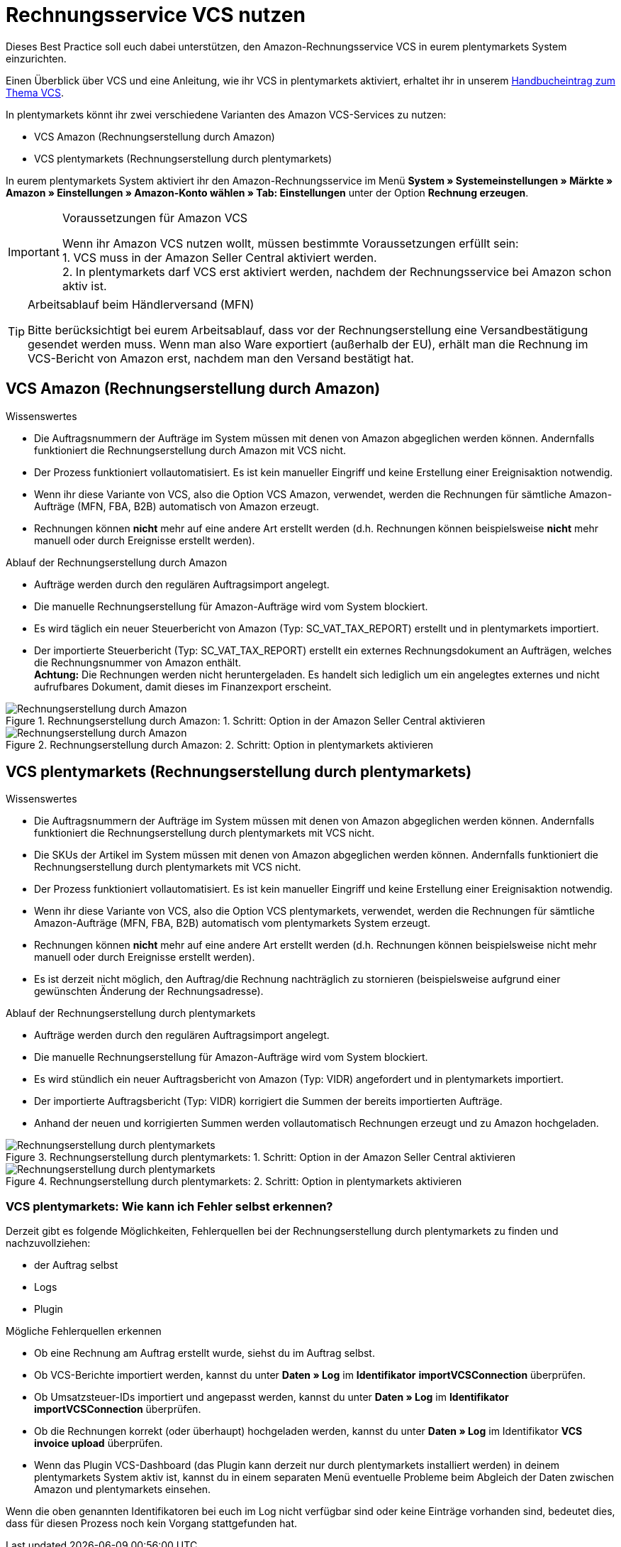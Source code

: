 = Rechnungsservice VCS nutzen
:lang: de
:keywords: Amazon, VCS, Rechnungsservice, Rechnung, Umsatzsteuerservice
:position: 60

Dieses Best Practice soll euch dabei unterstützen, den Amazon-Rechnungsservice VCS in eurem plentymarkets System einzurichten.

Einen Überblick über VCS und eine Anleitung, wie ihr VCS in plentymarkets aktiviert, erhaltet ihr in unserem <<maerkte/amazon/amazon-einrichten#3150, Handbucheintrag zum Thema VCS>>.

In plentymarkets könnt ihr zwei verschiedene Varianten des Amazon VCS-Services zu nutzen:

* VCS Amazon (Rechnungserstellung durch Amazon)
* VCS plentymarkets (Rechnungserstellung durch plentymarkets)

In eurem plentymarkets System aktiviert ihr den Amazon-Rechnungsservice im Menü *System » Systemeinstellungen » Märkte » Amazon » Einstellungen » Amazon-Konto wählen » Tab: Einstellungen* unter der Option *Rechnung erzeugen*.

[IMPORTANT]
.Voraussetzungen für Amazon VCS
====
Wenn ihr Amazon VCS nutzen wollt, müssen bestimmte Voraussetzungen erfüllt sein: +
1. VCS muss in der Amazon Seller Central aktiviert werden. +
2. In plentymarkets darf VCS erst aktiviert werden, nachdem der Rechnungsservice bei Amazon schon aktiv ist.
====

[TIP]
.Arbeitsablauf beim Händlerversand (MFN)
====
Bitte berücksichtigt bei eurem Arbeitsablauf, dass vor der Rechnungserstellung eine Versandbestätigung gesendet werden muss. Wenn man also Ware exportiert (außerhalb der EU), erhält man die Rechnung im VCS-Bericht von Amazon erst, nachdem man den Versand bestätigt hat.
====

== VCS Amazon (Rechnungserstellung durch Amazon)

[.subhead]
Wissenswertes

* Die Auftragsnummern der Aufträge im System müssen mit denen von Amazon abgeglichen werden können. Andernfalls funktioniert die Rechnungserstellung durch Amazon mit VCS nicht.
* Der Prozess funktioniert vollautomatisiert. Es ist kein manueller Eingriff und keine Erstellung einer Ereignisaktion notwendig.
* Wenn ihr diese Variante von VCS, also die Option VCS Amazon, verwendet, werden die Rechnungen für sämtliche Amazon-Aufträge (MFN, FBA, B2B) automatisch von Amazon erzeugt.
* Rechnungen können *nicht* mehr auf eine andere Art erstellt werden (d.h. Rechnungen können beispielsweise *nicht* mehr manuell oder durch Ereignisse erstellt werden).

[.subhead]
Ablauf der Rechnungserstellung durch Amazon

* Aufträge werden durch den regulären Auftragsimport angelegt.
* Die manuelle Rechnungserstellung für Amazon-Aufträge wird vom System blockiert.
* Es wird täglich ein neuer Steuerbericht von Amazon (Typ: SC_VAT_TAX_REPORT) erstellt und in plentymarkets importiert.
* Der importierte Steuerbericht (Typ: SC_VAT_TAX_REPORT) erstellt ein externes Rechnungsdokument an Aufträgen, welches die Rechnungsnummer von Amazon enthält. +
*Achtung:* Die Rechnungen werden nicht heruntergeladen. Es handelt sich lediglich um ein angelegtes externes und nicht aufrufbares Dokument, damit dieses im Finanzexport erscheint.

[[vcs-amazon]]
.Rechnungserstellung durch Amazon: 1. Schritt: Option in der Amazon Seller Central aktivieren
image::_best-practices/omni-channel/multi-channel/amazon/assets/bp-amazon-vcs-amazon-rechnungen.png[Rechnungserstellung durch Amazon]

[[rechnungserstellung-amazon]]
.Rechnungserstellung durch Amazon: 2. Schritt: Option in plentymarkets aktivieren
image::_best-practices/omni-channel/multi-channel/amazon/assets/bp-amazon-vcs-amazon-de.png[Rechnungserstellung durch Amazon]

== VCS plentymarkets (Rechnungserstellung durch plentymarkets)

[.subhead]
Wissenswertes

* Die Auftragsnummern der Aufträge im System müssen mit denen von Amazon abgeglichen werden können. Andernfalls funktioniert die Rechnungserstellung durch plentymarkets mit VCS nicht.
* Die SKUs der Artikel im System müssen mit denen von Amazon abgeglichen werden können. Andernfalls funktioniert die Rechnungserstellung durch plentymarkets mit VCS nicht.
* Der Prozess funktioniert vollautomatisiert. Es ist kein manueller Eingriff und keine Erstellung einer Ereignisaktion notwendig.
* Wenn ihr diese Variante von VCS, also die Option VCS plentymarkets, verwendet, werden die Rechnungen für sämtliche Amazon-Aufträge (MFN, FBA, B2B) automatisch vom plentymarkets System erzeugt.
* Rechnungen können *nicht* mehr auf eine andere Art erstellt werden (d.h. Rechnungen können beispielsweise nicht mehr manuell oder durch Ereignisse erstellt werden).
* Es ist derzeit nicht möglich, den Auftrag/die Rechnung nachträglich zu stornieren (beispielsweise aufgrund einer gewünschten Änderung der Rechnungsadresse).

[.subhead]
Ablauf der Rechnungserstellung durch plentymarkets

* Aufträge werden durch den regulären Auftragsimport angelegt.
* Die manuelle Rechnungserstellung für Amazon-Aufträge wird vom System blockiert.
* Es wird stündlich ein neuer Auftragsbericht von Amazon (Typ: VIDR) angefordert und in plentymarkets importiert.
* Der importierte Auftragsbericht (Typ: VIDR) korrigiert die Summen der bereits importierten Aufträge.
* Anhand der neuen und korrigierten Summen werden vollautomatisch Rechnungen erzeugt und zu Amazon hochgeladen.

[[vcs-plentymarkets]]
.Rechnungserstellung durch plentymarkets: 1. Schritt: Option in der Amazon Seller Central aktivieren
image::_best-practices/omni-channel/multi-channel/amazon/assets/bp-amazon-vcs-eigene-rechnungen.png[Rechnungserstellung durch plentymarkets]

[[rechnungserstellung-plentymarkets]]
.Rechnungserstellung durch plentymarkets: 2. Schritt: Option in plentymarkets aktivieren
image::_best-practices/omni-channel/multi-channel/amazon/assets/bp-amazon-vcs-plentymarkets-de.png[Rechnungserstellung durch plentymarkets]

=== VCS plentymarkets: Wie kann ich Fehler selbst erkennen?

Derzeit gibt es folgende Möglichkeiten, Fehlerquellen bei der Rechnungserstellung durch plentymarkets zu finden und nachzuvollziehen:

* der Auftrag selbst
* Logs
* Plugin

[.subhead]
Mögliche Fehlerquellen erkennen

* Ob eine Rechnung am Auftrag erstellt wurde, siehst du im Auftrag selbst.
* Ob VCS-Berichte importiert werden, kannst du unter *Daten » Log* im *Identifikator* *importVCSConnection* überprüfen.
* Ob Umsatzsteuer-IDs importiert und angepasst werden, kannst du unter *Daten » Log* im *Identifikator* *importVCSConnection* überprüfen.
* Ob die Rechnungen korrekt (oder überhaupt) hochgeladen werden, kannst du unter *Daten » Log* im Identifikator *VCS invoice upload* überprüfen.
* Wenn das Plugin VCS-Dashboard (das Plugin kann derzeit nur durch plentymarkets installiert werden) in deinem plentymarkets System aktiv ist, kannst du in einem separaten Menü eventuelle Probleme beim Abgleich der Daten zwischen Amazon und plentymarkets einsehen.

Wenn die oben genannten Identifikatoren bei euch im Log nicht verfügbar sind oder keine Einträge vorhanden sind, bedeutet dies, dass für diesen Prozess noch kein Vorgang stattgefunden hat.
